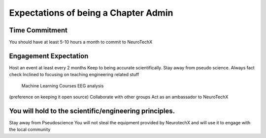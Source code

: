 .. _expectations:

Expectations of being a Chapter Admin
=====


Time Commitment
----------
You should have at least 5-10 hours a month to commit to NeuroTechX


Engagement Expectation
----------

Host an event at least every 2 months
Keep to being accurate scientifically. Stay away from pseudo science. Always fact check
Inclined to focusing on teaching engineering related stuff
	Machine Learning Courses
	EEG analysis
(preference on keeping  it open source)
Collaborate with other groups
Act as an ambassador to NeuroTechX


You will hold to the scientific/engineering principles. 
----------

Stay away from Pseudoscience
You will not steal the equipment provided by NeurotechX and will use it to engage with the local community


	
